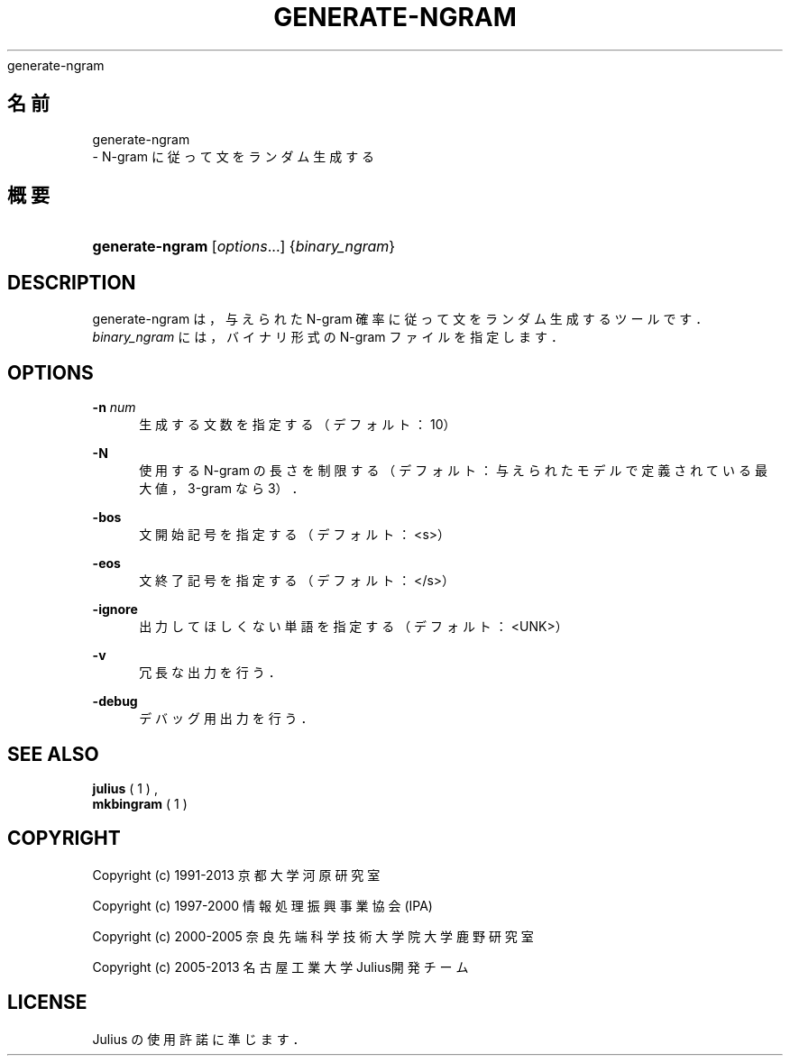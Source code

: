 '\" t
.\"     Title: 
    generate-ngram
  
.\"    Author: 
.\" Generator: DocBook XSL Stylesheets v1.76.1 <http://docbook.sf.net/>
.\"      Date: 19/12/2013
.\"    Manual: 
.\"    Source: 
.\"  Language: Japanese
.\"
.TH "GENERATE\-NGRAM" "1" "19/12/2013" ""
.\" -----------------------------------------------------------------
.\" * Define some portability stuff
.\" -----------------------------------------------------------------
.\" ~~~~~~~~~~~~~~~~~~~~~~~~~~~~~~~~~~~~~~~~~~~~~~~~~~~~~~~~~~~~~~~~~
.\" http://bugs.debian.org/507673
.\" http://lists.gnu.org/archive/html/groff/2009-02/msg00013.html
.\" ~~~~~~~~~~~~~~~~~~~~~~~~~~~~~~~~~~~~~~~~~~~~~~~~~~~~~~~~~~~~~~~~~
.ie \n(.g .ds Aq \(aq
.el       .ds Aq '
.\" -----------------------------------------------------------------
.\" * set default formatting
.\" -----------------------------------------------------------------
.\" disable hyphenation
.nh
.\" disable justification (adjust text to left margin only)
.ad l
.\" -----------------------------------------------------------------
.\" * MAIN CONTENT STARTS HERE *
.\" -----------------------------------------------------------------
.SH "名前"

    generate-ngram
   \- N\-gram に従って文をランダム生成する
.SH "概要"
.HP \w'\fBgenerate\-ngram\fR\ 'u
\fBgenerate\-ngram\fR [\fIoptions\fR...] {\fIbinary_ngram\fR}
.SH "DESCRIPTION"
.PP
generate\-ngram は，与えられた N\-gram 確率に従って文をランダム生成する ツールです．\fIbinary_ngram\fR
には， バイナリ形式の N\-gram ファイルを指定します．
.SH "OPTIONS"
.PP
\fB \-n \fR \fInum\fR
.RS 4
生成する文数を指定する（デフォルト：10）
.RE
.PP
\fB \-N \fR
.RS 4
使用する N\-gram の長さを制限する（デフォルト：与えられたモデルで定義されている最大値，3\-gram なら 3）．
.RE
.PP
\fB \-bos \fR
.RS 4
文開始記号を指定する（デフォルト：<s>）
.RE
.PP
\fB \-eos \fR
.RS 4
文終了記号を指定する（デフォルト：</s>）
.RE
.PP
\fB \-ignore \fR
.RS 4
出力してほしくない単語を指定する（デフォルト：<UNK>）
.RE
.PP
\fB \-v \fR
.RS 4
冗長な出力を行う．
.RE
.PP
\fB \-debug \fR
.RS 4
デバッグ用出力を行う．
.RE
.SH "SEE ALSO"
.PP

\fB julius \fR( 1 )
,
\fB mkbingram \fR( 1 )
.SH "COPYRIGHT"
.PP
Copyright (c) 1991\-2013 京都大学 河原研究室
.PP
Copyright (c) 1997\-2000 情報処理振興事業協会(IPA)
.PP
Copyright (c) 2000\-2005 奈良先端科学技術大学院大学 鹿野研究室
.PP
Copyright (c) 2005\-2013 名古屋工業大学 Julius開発チーム
.SH "LICENSE"
.PP
Julius の使用許諾に準じます．
